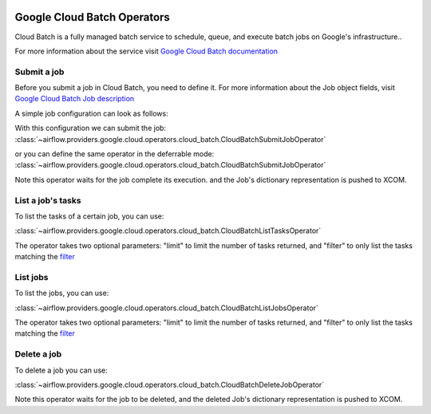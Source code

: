 .. Licensed to the Apache Software Foundation (ASF) under one
    or more contributor license agreements.  See the NOTICE file
    distributed with this work for additional information
    regarding copyright ownership.  The ASF licenses this file
    to you under the Apache License, Version 2.0 (the
    "License"); you may not use this file except in compliance
    with the License.  You may obtain a copy of the License at

 ..   http://www.apache.org/licenses/LICENSE-2.0

 .. Unless required by applicable law or agreed to in writing,
    software distributed under the License is distributed on an
    "AS IS" BASIS, WITHOUT WARRANTIES OR CONDITIONS OF ANY
    KIND, either express or implied.  See the License for the
    specific language governing permissions and limitations
    under the License.

Google Cloud Batch Operators
===============================

Cloud Batch is a fully managed batch service to schedule, queue, and execute batch jobs on Google's infrastructure..

For more information about the service visit `Google Cloud Batch documentation <https://cloud.google.com/batch>`__

Submit a job
---------------------

Before you submit a job in Cloud Batch, you need to define it.
For more information about the Job object fields, visit `Google Cloud Batch Job description <https://cloud.google.com/batch/docs/reference/rest/v1alpha/projects.locations.jobs#Job>`__

A simple job configuration can look as follows:

.. exampleinclude:: /../../tests/system/providers/google/cloud/batch/example_cloud_batch.py
    :language: python
    :dedent: 0
    :start-after: [START howto_operator_batch_job_creation]
    :end-before: [END howto_operator_batch_job_creation]

With this configuration we can submit the job:
:class:`~airflow.providers.google.cloud.operators.cloud_batch.CloudBatchSubmitJobOperator`

.. exampleinclude:: /../../tests/system/providers/google/cloud/batch/example_cloud_batch.py
    :language: python
    :dedent: 4
    :start-after: [START howto_operator_batch_submit_job]
    :end-before: [END howto_operator_batch_submit_job]

or you can define the same operator in the deferrable mode:
:class:`~airflow.providers.google.cloud.operators.cloud_batch.CloudBatchSubmitJobOperator`

.. exampleinclude:: /../../tests/system/providers/google/cloud/batch/example_cloud_batch.py
    :language: python
    :dedent: 4
    :start-after: [START howto_operator_batch_submit_job_deferrable_mode]
    :end-before: [END howto_operator_batch_submit_job_deferrable_mode]

Note this operator waits for the job complete its execution. and the Job's dictionary representation is pushed to XCOM.

List a job's tasks
------------------

To list the tasks of a certain job, you can use:

:class:`~airflow.providers.google.cloud.operators.cloud_batch.CloudBatchListTasksOperator`

.. exampleinclude:: /../../tests/system/providers/google/cloud/batch/example_cloud_batch.py
    :language: python
    :dedent: 4
    :start-after: [START howto_operator_batch_list_tasks]
    :end-before: [END howto_operator_batch_list_tasks]

The operator takes two optional parameters: "limit" to limit the number of tasks returned, and "filter" to only list the tasks matching the `filter <https://cloud.google.com/sdk/gcloud/reference/topic/filters>`__


List jobs
----------------------

To list the jobs, you can use:

:class:`~airflow.providers.google.cloud.operators.cloud_batch.CloudBatchListJobsOperator`

.. exampleinclude:: /../../tests/system/providers/google/cloud/batch/example_cloud_batch.py
    :language: python
    :dedent: 4
    :start-after: [START howto_operator_batch_list_jobs]
    :end-before: [END howto_operator_batch_list_jobs]

The operator takes two optional parameters: "limit" to limit the number of tasks returned, and "filter" to only list the tasks matching the `filter <https://cloud.google.com/sdk/gcloud/reference/topic/filters>`__


Delete a job
-----------------

To delete a job you can use:

:class:`~airflow.providers.google.cloud.operators.cloud_batch.CloudBatchDeleteJobOperator`

.. exampleinclude:: /../../tests/system/providers/google/cloud/batch/example_cloud_batch.py
    :language: python
    :dedent: 4
    :start-after: [START howto_operator_delete_job]
    :end-before: [END howto_operator_delete_job]

Note this operator waits for the job to be deleted, and the deleted Job's dictionary representation is pushed to XCOM.

